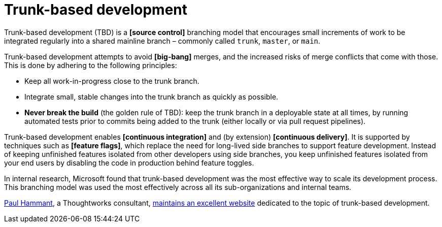 = Trunk-based development

Trunk-based development (TBD) is a *[source control]* branching model that encourages small increments of work to be integrated regularly into a shared mainline branch – commonly called `trunk`, `master`, or `main`.

Trunk-based development attempts to avoid *[big-bang]* merges, and the increased risks of merge conflicts that come with those. This is done by adhering to the following principles:

* Keep all work-in-progress close to the trunk branch.
* Integrate small, stable changes into the trunk branch as quickly as possible.
* *Never break the build* (the golden rule of TBD): keep the trunk branch in a deployable state at all times, by running automated tests prior to commits being added to the trunk (either locally or via pull request pipelines).

Trunk-based development enables *[continuous integration]* and (by extension) *[continuous delivery]*. It is supported by techniques such as *[feature flags]*, which replace the need for long-lived side branches to support feature development. Instead of keeping unfinished features isolated from other developers using side branches, you keep unfinished features isolated from your end users by disabling the code in production behind feature toggles.

In internal research, Microsoft found that trunk-based development was the most effective way to scale its development process. This branching model was used the most effectively across all its sub-organizations and internal teams.

https://github.com/paul-hammant[Paul Hammant], a Thoughtworks consultant, https://trunkbaseddevelopment.com/[maintains an excellent website] dedicated to the topic of trunk-based development. 
